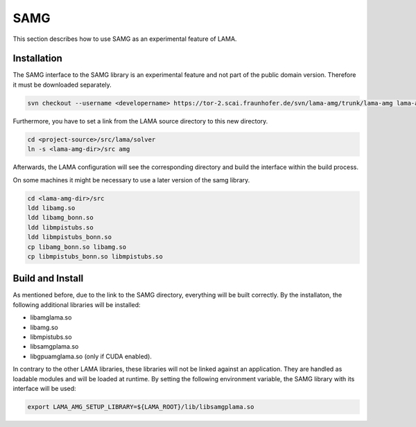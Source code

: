 .. _samg:

SAMG
====

This section describes how to use SAMG as an experimental feature of LAMA.

Installation
------------

The SAMG interface to the SAMG library is an experimental feature and 
not part of the public domain version. Therefore it must be downloaded separately.

.. code-block:: bash 

   svn checkout --username <developername> https://tor-2.scai.fraunhofer.de/svn/lama-amg/trunk/lama-amg lama-amg

Furthermore, you have to set a link from the LAMA source directory to this new directory.

.. code-block:: bash 

   cd <project-source>/src/lama/solver
   ln -s <lama-amg-dir>/src amg

Afterwards, the LAMA configuration will see the corresponding directory and build the interface within
the build process.

On some machines it might be necessary to use a later version of the samg library.

.. code-block:: bash 

    cd <lama-amg-dir>/src
    ldd libamg.so 
    ldd libamg_bonn.so 
    ldd libmpistubs.so 
    ldd libmpistubs_bonn.so 
    cp libamg_bonn.so libamg.so
    cp libmpistubs_bonn.so libmpistubs.so

Build and Install
-----------------

As mentioned before, due to the link to the SAMG directory, everything will be built correctly.
By the installaton, the following additional libraries will be installed:

- libamglama.so
- libamg.so
- libmpistubs.so
- libsamgplama.so
- libgpuamglama.so  (only if CUDA enabled).

In contrary to the other LAMA libraries, these libraries will not be linked against an application.
They are handled as loadable modules and will be loaded at runtime. By setting the following
environment variable, the SAMG library with its interface will be used:

.. code-block:: bash 

   export LAMA_AMG_SETUP_LIBRARY=${LAMA_ROOT}/lib/libsamgplama.so

